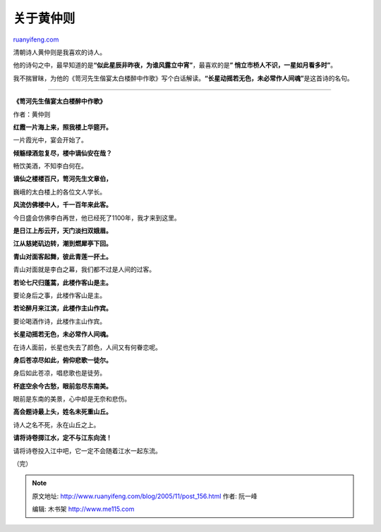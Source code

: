 .. _200511_post_156:

关于黄仲则
=============================

`ruanyifeng.com <http://www.ruanyifeng.com/blog/2005/11/post_156.html>`__

清朝诗人黄仲则是我喜欢的诗人。

他的诗句之中，最早知道的是\ **“似此星辰非昨夜，为谁风露立中宵”**\ ，最喜欢的是\ **”
悄立市桥人不识，一星如月看多时”**\ 。

我不揣冒昧，为他的《笥河先生偕宴太白楼醉中作歌》写个白话解读。\ **“长星动摇若无色，未必常作人间魂”**\ 是这首诗的名句。


===========================================

**《笥河先生偕宴太白楼醉中作歌》**

作者：黄仲则

**红霞一片海上来，照我楼上华筵开。**

一片霞光中，宴会开始了。

**倾觞绿酒忽复尽，楼中谪仙安在哉？**

畅饮美酒，不知李白何在。

**谪仙之楼楼百尺，笥河先生文章伯，**

巍峨的太白楼上的各位文人学长。

**风流仿佛楼中人，千一百年来此客。**

今日盛会仿佛李白再世，他已经死了1100年，我才来到这里。

**是日江上彤云开，天门淡扫双娥眉。**

**江从慈姥矶边转，潮到燃犀亭下回。**

**青山对面客起舞，彼此青莲一抔土。**

青山对面就是李白之幕，我们都不过是人间的过客。

**若论七尺归蓬蒿，此楼作客山是主。**

要论身后之事，此楼作客山是主。

**若论醉月来江滨，此楼作主山作宾。**

要论喝酒作诗，此楼作主山作宾。

**长星动摇若无色，未必常作人间魂。**

在诗人面前，长星也失去了颜色，人间又有何眷恋呢。

**身后苍凉尽如此，俯仰悲歌一徒尔。**

身后如此苍凉，唱悲歌也是徒劳。

**杯底空余今古愁，眼前忽尽东南美。**

眼前是东南的美景，心中却是无奈和悲伤。

**高会题诗最上头，姓名未死重山丘。**

诗人之名不死，永在山丘之上。

**请将诗卷掷江水，定不与江东向流！**

请将诗卷投入江中吧，它一定不会随着江水一起东流。

（完）

.. note::
    原文地址: http://www.ruanyifeng.com/blog/2005/11/post_156.html 
    作者: 阮一峰 

    编辑: 木书架 http://www.me115.com